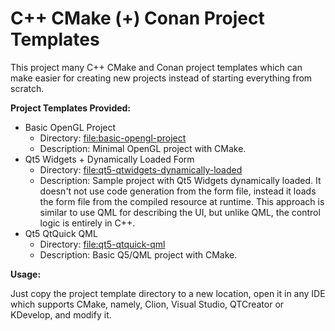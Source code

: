 * C++ CMake (+) Conan Project Templates 

This project many C++ CMake and Conan project templates which can make
easier for creating new projects instead of starting everything from
scratch. 

  *Project Templates Provided:* 

  + Basic OpenGL Project
    + Directory: [[file:basic-opengl-project][file:basic-opengl-project]]
    + Description: Minimal OpenGL project with CMake. 

  + Qt5 Widgets + Dynamically Loaded Form
    + Directory:  [[file:qt5-qtwidgets-dynamically-loaded][file:qt5-qtwidgets-dynamically-loaded]]
    + Description: Sample project with Qt5 Widgets dynamically
      loaded. It doesn't not use code generation from the form file,
      instead it loads the form file from the compiled resource at
      runtime. This approach is similar to use QML for describing the
      UI, but unlike QML, the control logic is entirely in C++. 

  + Qt5 QtQuick QML
    + Directory:  [[file:qt5-qtquick-qml][file:qt5-qtquick-qml]]
    + Description: Basic Q5/QML project with CMake.
 
  *Usage:* 

Just copy the project template directory to a new location, open it in
any IDE which supports CMake, namely, Clion, Visual Studio, QTCreator
or KDevelop, and modify it.

